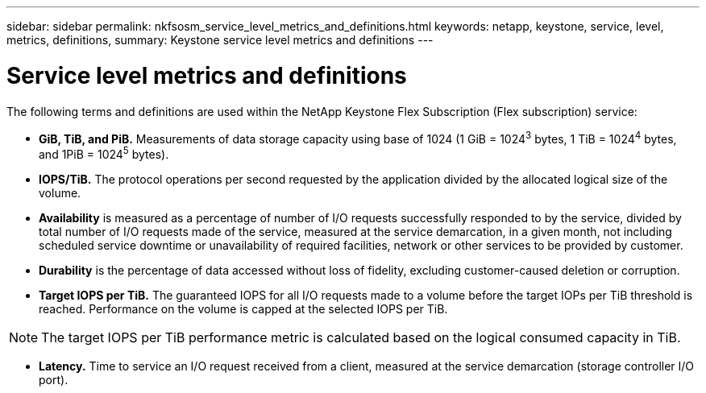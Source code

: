 ---
sidebar: sidebar
permalink: nkfsosm_service_level_metrics_and_definitions.html
keywords: netapp, keystone, service, level, metrics, definitions,
summary: Keystone service level metrics and definitions
---

= Service level metrics and definitions
:hardbreaks:
:nofooter:
:icons: font
:linkattrs:
:imagesdir: ./media/

//
// This file was created with NDAC Version 2.0 (August 17, 2020)
//
// 2020-10-08 17:14:48.016445
//

[.lead]
The following terms and definitions are used within the NetApp Keystone Flex Subscription (Flex subscription) service:

* *GiB, TiB, and PiB.* Measurements of data storage capacity using base of 1024 (1 GiB = 1024^3^ bytes, 1 TiB = 1024^4^ bytes, and 1PiB = 1024^5^ bytes).
* *IOPS/TiB.* The protocol operations per second requested by the application divided by the allocated logical size of the volume.
* *Availability* is measured as a percentage of number of I/O requests successfully responded to by the service, divided by total number of I/O requests made of the service, measured at the service demarcation, in a given month, not including scheduled service downtime or unavailability of required facilities, network or other services to be provided by customer.
* *Durability* is the percentage of data accessed without loss of fidelity, excluding customer-caused deletion or corruption.
* *Target IOPS per TiB.* The guaranteed IOPS for all I/O requests made to a volume before the target IOPs per TiB threshold is reached. Performance on the volume is capped at the selected IOPS per TiB.

[NOTE]
The target IOPS per TiB performance metric is calculated based on the logical consumed capacity in TiB.

* *Latency.* Time to service an I/O request received from a client, measured at the service demarcation (storage controller I/O port).
